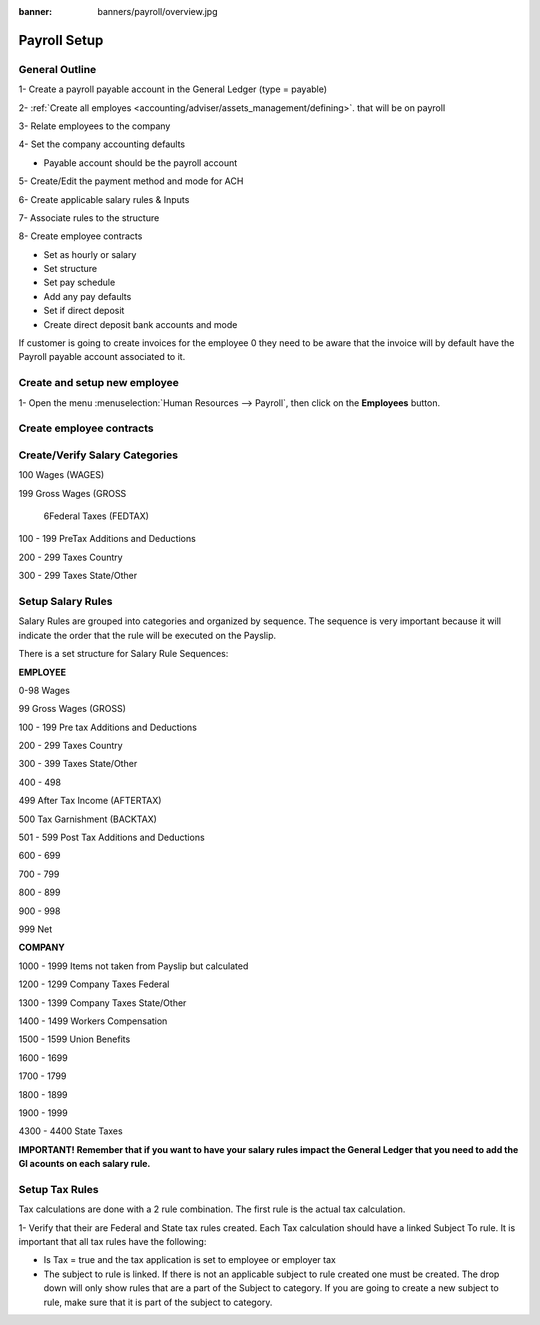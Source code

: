 :banner: banners/payroll/overview.jpg

================
Payroll Setup
================

General Outline
----------------

1- Create a payroll payable account in the General Ledger (type = payable)

2- :ref:`Create all employes <accounting/adviser/assets_management/defining>`. that will be on payroll

.. _accounting/adviser/assets_management/defining:


3- Relate employees to the company

4- Set the company accounting defaults

- Payable account should be the payroll account

5- Create/Edit the payment method and mode for ACH

6- Create applicable salary rules & Inputs

7- Associate rules to the structure

8- Create employee contracts

- Set as hourly or salary

- Set structure

- Set pay schedule

- Add any pay defaults

- Set if direct deposit

- Create direct deposit bank accounts and mode


If customer is going to create invoices for the employee 0 they need to be aware that the invoice will by default have
the Payroll payable account associated to it.

Create and setup new employee
---------------------------------
1-  Open the menu :menuselection:`Human Resources --> Payroll`, then click on the
**Employees** button.


.. image:: ./media/payslip.png
   :align: center

Create employee contracts
-----------------------------

Create/Verify Salary Categories
----------------------------------

100        Wages (WAGES)

199        Gross Wages (GROSS

           6Federal Taxes (FEDTAX)
            

100 - 199     PreTax Additions and Deductions

200 - 299      Taxes Country

300 - 299      Taxes State/Other


Setup Salary Rules
---------------------
Salary Rules are grouped into categories and organized by sequence.  The sequence is very important because it will indicate the order that the rule will be executed on the Payslip.  

There is a set structure for Salary Rule Sequences:

**EMPLOYEE**

0-98              Wages

99                Gross Wages (GROSS)

100 - 199         Pre tax Additions and Deductions

200 - 299         Taxes Country

300 - 399         Taxes State/Other

400 - 498         

499               After Tax Income (AFTERTAX)

500               Tax Garnishment (BACKTAX)

501 - 599         Post Tax Additions and Deductions

600 - 699         

700 - 799         

800 - 899

900 - 998

999               Net 

**COMPANY**

1000 - 1999       Items not taken from Payslip but calculated

1200 - 1299       Company Taxes Federal

1300 - 1399       Company Taxes State/Other

1400 - 1499       Workers Compensation

1500 - 1599       Union Benefits

1600 - 1699

1700 - 1799

1800 - 1899

1900 - 1999

4300 - 4400       State Taxes


**IMPORTANT!  Remember that if you want to have your salary rules impact the General Ledger that you need to add the Gl acounts on each salary rule.**

Setup Tax Rules
--------------------

Tax calculations are done with a 2 rule combination.  The first rule is the actual tax calculation.

1- Verify that their are Federal and State tax rules created. Each Tax calculation should have a linked Subject To rule. It is important that all tax rules have the following:

- Is Tax = true and the tax application is set to employee or employer tax

- The subject to rule is linked. If there is not an applicable subject to rule created one must be created. The drop down will only show rules that are a part of the Subject to category. If you are going to create a new subject to rule, make sure that it is part of the subject to category.


